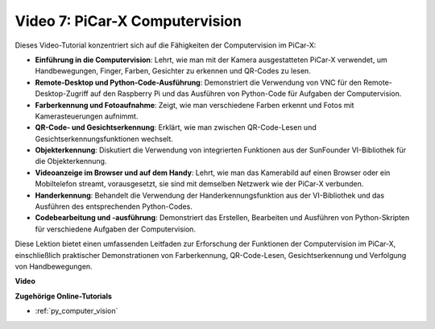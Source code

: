 Video 7: PiCar-X Computervision
=============================================================

Dieses Video-Tutorial konzentriert sich auf die Fähigkeiten der Computervision im PiCar-X:

* **Einführung in die Computervision**: Lehrt, wie man mit der Kamera ausgestatteten PiCar-X verwendet, um Handbewegungen, Finger, Farben, Gesichter zu erkennen und QR-Codes zu lesen.
* **Remote-Desktop und Python-Code-Ausführung**: Demonstriert die Verwendung von VNC für den Remote-Desktop-Zugriff auf den Raspberry Pi und das Ausführen von Python-Code für Aufgaben der Computervision.
* **Farberkennung und Fotoaufnahme**: Zeigt, wie man verschiedene Farben erkennt und Fotos mit Kamerasteuerungen aufnimmt.
* **QR-Code- und Gesichtserkennung**: Erklärt, wie man zwischen QR-Code-Lesen und Gesichtserkennungsfunktionen wechselt.
* **Objekterkennung**: Diskutiert die Verwendung von integrierten Funktionen aus der SunFounder VI-Bibliothek für die Objekterkennung.
* **Videoanzeige im Browser und auf dem Handy**: Lehrt, wie man das Kamerabild auf einen Browser oder ein Mobiltelefon streamt, vorausgesetzt, sie sind mit demselben Netzwerk wie der PiCar-X verbunden.
* **Handerkennung**: Behandelt die Verwendung der Handerkennungsfunktion aus der VI-Bibliothek und das Ausführen des entsprechenden Python-Codes.
* **Codebearbeitung und -ausführung**: Demonstriert das Erstellen, Bearbeiten und Ausführen von Python-Skripten für verschiedene Aufgaben der Computervision.

Diese Lektion bietet einen umfassenden Leitfaden zur Erforschung der Funktionen der Computervision im PiCar-X, einschließlich praktischer Demonstrationen von Farberkennung, QR-Code-Lesen, Gesichtserkennung und Verfolgung von Handbewegungen.

**Video**

.. raw:: html

    <iframe width="700" height="500" src="https://www.youtube.com/embed/52lRlGIrirg?si=g9JGYHjCVqVSgGM1" title="YouTube-Videoplayer" frameborder="0" allow="accelerometer; autoplay; clipboard-write; encrypted-media; gyroscope; picture-in-picture; web-share" allowfullscreen></iframe>

**Zugehörige Online-Tutorials**

* :ref:`py_computer_vision`
